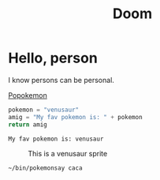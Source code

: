 #+title: Doom
#+datePublished: 2024-11-21
#+dateModified: 2024-11-21
#+tags: :emacs:
#+draft: false

#+begin_export astro
import { Image } from 'astro:assets';
import Strandberg from '../../assets/images/strandberg_front.png';
import ImageWithCaption from '../../components/ImageWithCaption.astro';
#+end_export

* Hello, person

I know persons can be personal.

[[http://google.com][Popokemon]]

#+name: Doom code
#+begin_src python
pokemon = "venusaur"
amig = "My fav pokemon is: " + pokemon
return amig
#+end_src

#+RESULTS: Doom code
: My fav pokemon is: venusaur

#+CAPTION: This is a venusaur sprite
[[./venus.jpg]]

#+name: export test
#+begin_export astro
<ImageWithCaption
  src={Strandberg}
  alt="My blue Strandberg. Its a headless guitar"
  caption="Photo of my Strandberg taken by Sweetwater"
/>
#+end_export


#+name: Pokemonsay
#+begin_src shell
~/bin/pokemonsay caca
#+end_src

